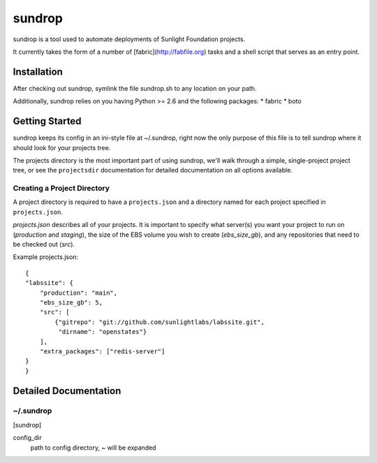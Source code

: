 =========
sundrop
=========

sundrop is a tool used to automate deployments of Sunlight Foundation projects.

It currently takes the form of a number of [fabric](http://fabfile.org) tasks and a shell script that serves as an entry point.


Installation
============

After checking out sundrop, symlink the file sundrop.sh to any location on your path.

Additionally, sundrop relies on you having Python >= 2.6 and the following packages:
* fabric
* boto

Getting Started
===============

sundrop keeps its config in an ini-style file at ~/.sundrop, right now the
only purpose of this file is to tell sundrop where it should look for your
projects tree.

The projects directory is the most important part of using sundrop, we'll
walk through a simple, single-project project tree, or see the ``projectsdir``
documentation for detailed documentation on all options available.

Creating a Project Directory
----------------------------

A project directory is required to have a ``projects.json`` and a directory
named for each project specified in ``projects.json``.

`projects.json` describes all of your projects.  It is important
to specify what server(s) you want your project to run on (`production` and
`staging`), the size of the EBS volume you wish to create (`ebs_size_gb`), and
any repositories that need to be checked out (`src`).

Example projects.json::

    {
    "labssite": {
        "production": "main",
        "ebs_size_gb": 5,
        "src": [
            {"gitrepo": "git://github.com/sunlightlabs/labssite.git",
             "dirname": "openstates"}
        ],
        "extra_packages": ["redis-server"]
    }
    }


Detailed Documentation
======================

~/.sundrop
------------

[sundrop]

config_dir
    path to config directory, ~ will be expanded
